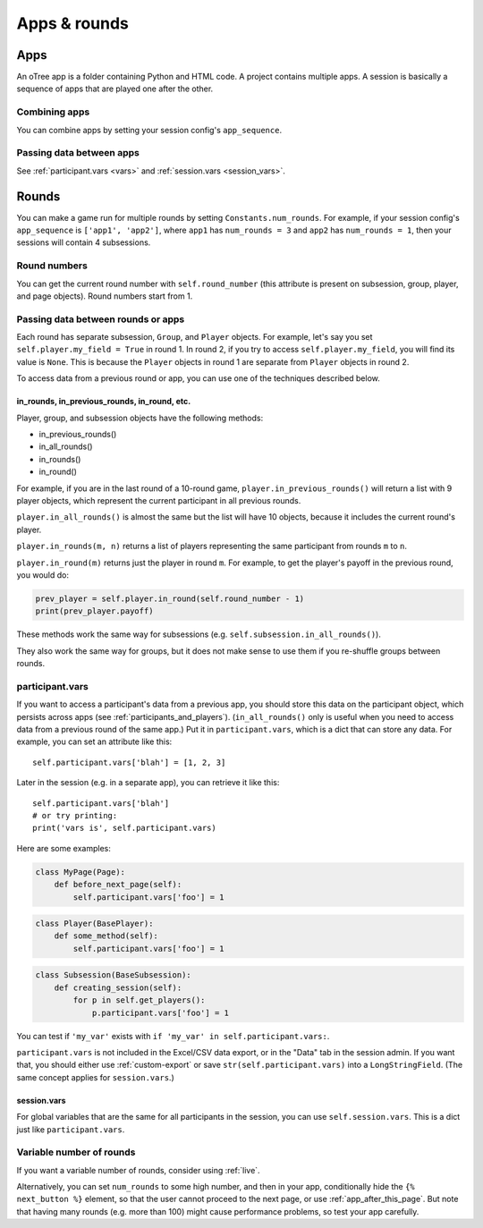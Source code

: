 Apps & rounds
^^^^^^^^^^^^^

Apps
====

An oTree app is a folder containing Python and HTML code.
A project contains multiple apps.
A session is basically a sequence of apps that are played one after the other.

Combining apps
--------------

You can combine apps by setting your session config's ``app_sequence``.

Passing data between apps
-------------------------

See :ref:`participant.vars <vars>` and :ref:`session.vars <session_vars>`.


.. _rounds:

Rounds
======

You can make a game run for multiple rounds by setting ``Constants.num_rounds``.
For example, if your session config's ``app_sequence`` is ``['app1', 'app2']``,
where ``app1`` has ``num_rounds = 3`` and ``app2`` has ``num_rounds = 1``,
then your sessions will contain 4 subsessions.


Round numbers
-------------

You can get the current round number with ``self.round_number``
(this attribute is present on subsession, group, player, and page objects).
Round numbers start from 1.

.. _in_rounds:

Passing data between rounds or apps
-----------------------------------

Each round has separate subsession, ``Group``, and ``Player`` objects.
For example, let's say you set ``self.player.my_field = True`` in round 1.
In round 2, if you try to access ``self.player.my_field``,
you will find its value is ``None``.
This is because the ``Player`` objects
in round 1 are separate from ``Player`` objects in round 2.

To access data from a previous round or app,
you can use one of the techniques described below.

in_rounds, in_previous_rounds, in_round, etc.
~~~~~~~~~~~~~~~~~~~~~~~~~~~~~~~~~~~~~~~~~~~~~

Player, group, and subsession objects have the following methods:

-   in_previous_rounds()
-   in_all_rounds()
-   in_rounds()
-   in_round()

For example, if you are in the last round of a 10-round game,
``player.in_previous_rounds()`` will return a list with 9 player objects,
which represent the current participant in all previous rounds.

``player.in_all_rounds()`` is almost the same but the list will have 10 objects,
because it includes the current round's player.

``player.in_rounds(m, n)`` returns a list of players representing the same participant from rounds ``m`` to ``n``.

``player.in_round(m)`` returns just the player in round ``m``.
For example, to get the player's payoff in the previous round,
you would do:

.. code-block:: python

    prev_player = self.player.in_round(self.round_number - 1)
    print(prev_player.payoff)

These methods work the same way for subsessions (e.g. ``self.subsession.in_all_rounds()``).

They also work the same way for groups, but it does not make sense to use them if you re-shuffle groups between rounds.

.. _vars:

participant.vars
----------------

If you want to access a participant's data from a previous app,
you should store this data on the participant object,
which persists across apps (see :ref:`participants_and_players`).
(``in_all_rounds()`` only is useful when you need to access data from a previous
round of the same app.)
Put it in ``participant.vars``, which is a dict that can store any data.
For example, you can set an attribute like this::

    self.participant.vars['blah'] = [1, 2, 3]

Later in the session (e.g. in a separate app),
you can retrieve it like this::

    self.participant.vars['blah']
    # or try printing:
    print('vars is', self.participant.vars)

Here are some examples:

.. code-block:: python

    class MyPage(Page):
        def before_next_page(self):
            self.participant.vars['foo'] = 1

.. code-block:: python

    class Player(BasePlayer):
        def some_method(self):
            self.participant.vars['foo'] = 1

.. code-block:: python

    class Subsession(BaseSubsession):
        def creating_session(self):
            for p in self.get_players():
                p.participant.vars['foo'] = 1

You can test if ``'my_var'`` exists with ``if 'my_var' in self.participant.vars:``.

``participant.vars`` is not included in the Excel/CSV data export,
or in the "Data" tab in the session admin. If you want that, you should either
use :ref:`custom-export` or save ``str(self.participant.vars)`` into a ``LongStringField``.
(The same concept applies for ``session.vars``.)

.. _session_vars:

session.vars
~~~~~~~~~~~~

For global variables that are the same for all participants in the session,
you can use ``self.session.vars``.
This is a dict just like ``participant.vars``.


Variable number of rounds
-------------------------

If you want a variable number of rounds, consider using :ref:`live`.

Alternatively, you can set ``num_rounds`` to some high number, and then in your app, conditionally hide the
``{% next_button %}`` element, so that the user cannot proceed to the next
page, or use :ref:`app_after_this_page`. But note that having many rounds (e.g. more than 100)
might cause performance problems, so test your app carefully.
